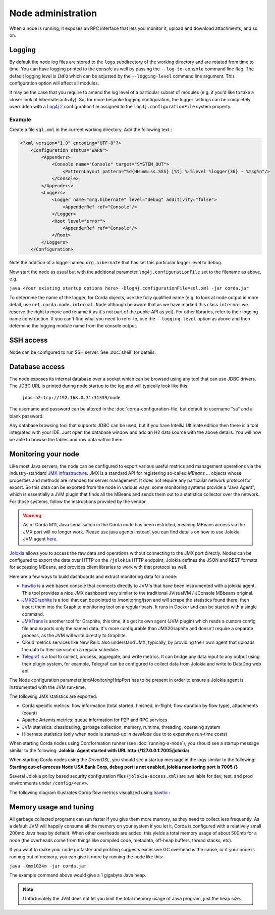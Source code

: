 Node administration
===================

When a node is running, it exposes an RPC interface that lets you monitor it, upload and download attachments, and so
on.

Logging
-------

By default the node log files are stored to the ``logs`` subdirectory of the working directory and are rotated from time
to time. You can have logging printed to the console as well by passing the ``--log-to-console`` command line flag.
The default logging level is ``INFO`` which can be adjusted by the ``--logging-level`` command line argument. This configuration
option will affect all modules.

It may be the case that you require to amend the log level of a particular subset of modules (e.g. if you'd like to take a
closer look at hibernate activity). So, for more bespoke logging configuration, the logger settings can be completely overridden
with a `Log4j 2 <https://logging.apache.org/log4j/2.x>`_ configuration file assigned to the ``log4j.configurationFile`` system property.

Example
+++++++

Create a file ``sql.xml`` in the current working directory. Add the following text :

.. code-block:: xml

    <?xml version="1.0" encoding="UTF-8"?>
        <Configuration status="WARN">
            <Appenders>
                <Console name="Console" target="SYSTEM_OUT">
                    <PatternLayout pattern="%d{HH:mm:ss.SSS} [%t] %-5level %logger{36} - %msg%n"/>
                </Console>
            </Appenders>
            <Loggers>
                <Logger name="org.hibernate" level="debug" additivity="false">
                    <AppenderRef ref="Console"/>
                </Logger>
                <Root level="error">
                    <AppenderRef ref="Console"/>
                </Root>
            </Loggers>
        </Configuration>

Note the addition of a logger named ``org.hibernate`` that has set this particular logger level to ``debug``.

Now start the node as usual but with the additional parameter ``log4j.configurationFile`` set to the filename as above, e.g.

``java <Your existing startup options here> -Dlog4j.configurationFile=sql.xml -jar corda.jar``

To determine the name of the logger, for Corda objects, use the fully qualified name (e.g. to look at node output
in more detail, use ``net.corda.node.internal.Node`` although be aware that as we have marked this class ``internal`` we
reserve the right to move and rename it as it's not part of the public API as yet). For other libraries, refer to their
logging name construction. If you can't find what you need to refer to, use the ``--logging-level`` option as above and
then determine the logging module name from the console output.

SSH access
----------

Node can be configured to run SSH server. See :doc:`shell` for details.

Database access
---------------

The node exposes its internal database over a socket which can be browsed using any tool that can use JDBC drivers.
The JDBC URL is printed during node startup to the log and will typically look like this:

     ``jdbc:h2:tcp://192.168.0.31:31339/node``

The username and password can be altered in the :doc:`corda-configuration-file` but default to username "sa" and a blank
password.

Any database browsing tool that supports JDBC can be used, but if you have IntelliJ Ultimate edition then there is
a tool integrated with your IDE. Just open the database window and add an H2 data source with the above details.
You will now be able to browse the tables and row data within them.

.. _jolokia_ref:

Monitoring your node
--------------------

Like most Java servers, the node can be configured to export various useful metrics and management operations via the industry-standard
`JMX infrastructure <https://en.wikipedia.org/wiki/Java_Management_Extensions>`_. JMX is a standard API
for registering so-called *MBeans* ... objects whose properties and methods are intended for server management. It does
not require any particular network protocol for export. So this data can be exported from the node in various ways:
some monitoring systems provide a "Java Agent", which is essentially a JVM plugin that finds all the MBeans and sends
them out to a statistics collector over the network. For those systems, follow the instructions provided by the vendor.

.. warning:: As of Corda M11, Java serialisation in the Corda node has been restricted, meaning MBeans access via the JMX
             port will no longer work. Please use java agents instead, you can find details on how to use Jolokia JVM
             agent `here <https://jolokia.org/agent/jvm.html>`_.

`Jolokia <https://jolokia.org/>`_ allows you to access the raw data and operations without connecting to the JMX port
directly. Nodes can be configured to export the data over HTTP on the ``/jolokia`` HTTP endpoint, Jolokia defines the JSON and REST
formats for accessing MBeans, and provides client libraries to work with that protocol as well.

Here are a few ways to build dashboards and extract monitoring data for a node:

* `hawtio <https://hawt.io>`_ is a web based console that connects directly to JVM's that have been instrumented with a
  jolokia agent. This tool provides a nice JMX dashboard very similar to the traditional JVisualVM / JConsole MBbeans original.
* `JMX2Graphite <https://github.com/logzio/jmx2graphite>`_ is a tool that can be pointed to /monitoring/json and will
  scrape the statistics found there, then insert them into the Graphite monitoring tool on a regular basis. It runs
  in Docker and can be started with a single command.
* `JMXTrans <https://github.com/jmxtrans/jmxtrans>`_ is another tool for Graphite, this time, it's got its own agent
  (JVM plugin) which reads a custom config file and exports only the named data. It's more configurable than
  JMX2Graphite and doesn't require a separate process, as the JVM will write directly to Graphite.
* Cloud metrics services like New Relic also understand JMX, typically, by providing their own agent that uploads the
  data to their service on a regular schedule.
* `Telegraf <https://github.com/influxdata/telegraf>`_ is a tool to collect, process, aggregate, and write metrics.
  It can bridge any data input to any output using their plugin system, for example, Telegraf can
  be configured to collect data from Jolokia and write to DataDog web api.

The Node configuration parameter `jmxMonitoringHttpPort` has to be present in order to ensure a Jolokia agent is instrumented with
the JVM run-time.

The following JMX statistics are exported:

* Corda specific metrics: flow information (total started, finished, in-flight; flow duration by flow type), attachments (count)
* Apache Artemis metrics: queue information for P2P and RPC services
* JVM statistics: classloading, garbage collection, memory, runtime, threading, operating system
* Hibernate statistics (only when node is started-up in `devMode` due to to expensive run-time costs)

When starting Corda nodes using Cordformation runner (see :doc:`running-a-node`), you should see a startup message similar to the following:
**Jolokia: Agent started with URL http://127.0.0.1:7005/jolokia/**

When starting Corda nodes using the `DriverDSL`, you should see a startup message in the logs similar to the following:
**Starting out-of-process Node USA Bank Corp, debug port is not enabled, jolokia monitoring port is 7005 {}**

Several Jolokia policy based security configuration files (``jolokia-access.xml``) are available for dev, test, and prod
environments under ``/config/<env>``.

The following diagram illustrates Corda flow metrics visualized using `hawtio <https://hawt.io>`_ :

.. image:: resources/hawtio-jmx.png

Memory usage and tuning
-----------------------

All garbage collected programs can run faster if you give them more memory, as they need to collect less
frequently. As a default JVM will happily consume all the memory on your system if you let it, Corda is
configured with a relatively small 200mb Java heap by default. When other overheads are added, this yields
a total memory usage of about 500mb for a node (the overheads come from things like compiled code, metadata,
off-heap buffers, thread stacks, etc).

If you want to make your node go faster and profiling suggests excessive GC overhead is the cause, or if your
node is running out of memory, you can give it more by running the node like this:

``java -Xmx1024m -jar corda.jar``

The example command above would give a 1 gigabyte Java heap.

.. note:: Unfortunately the JVM does not let you limit the total memory usage of Java program, just the heap size.
